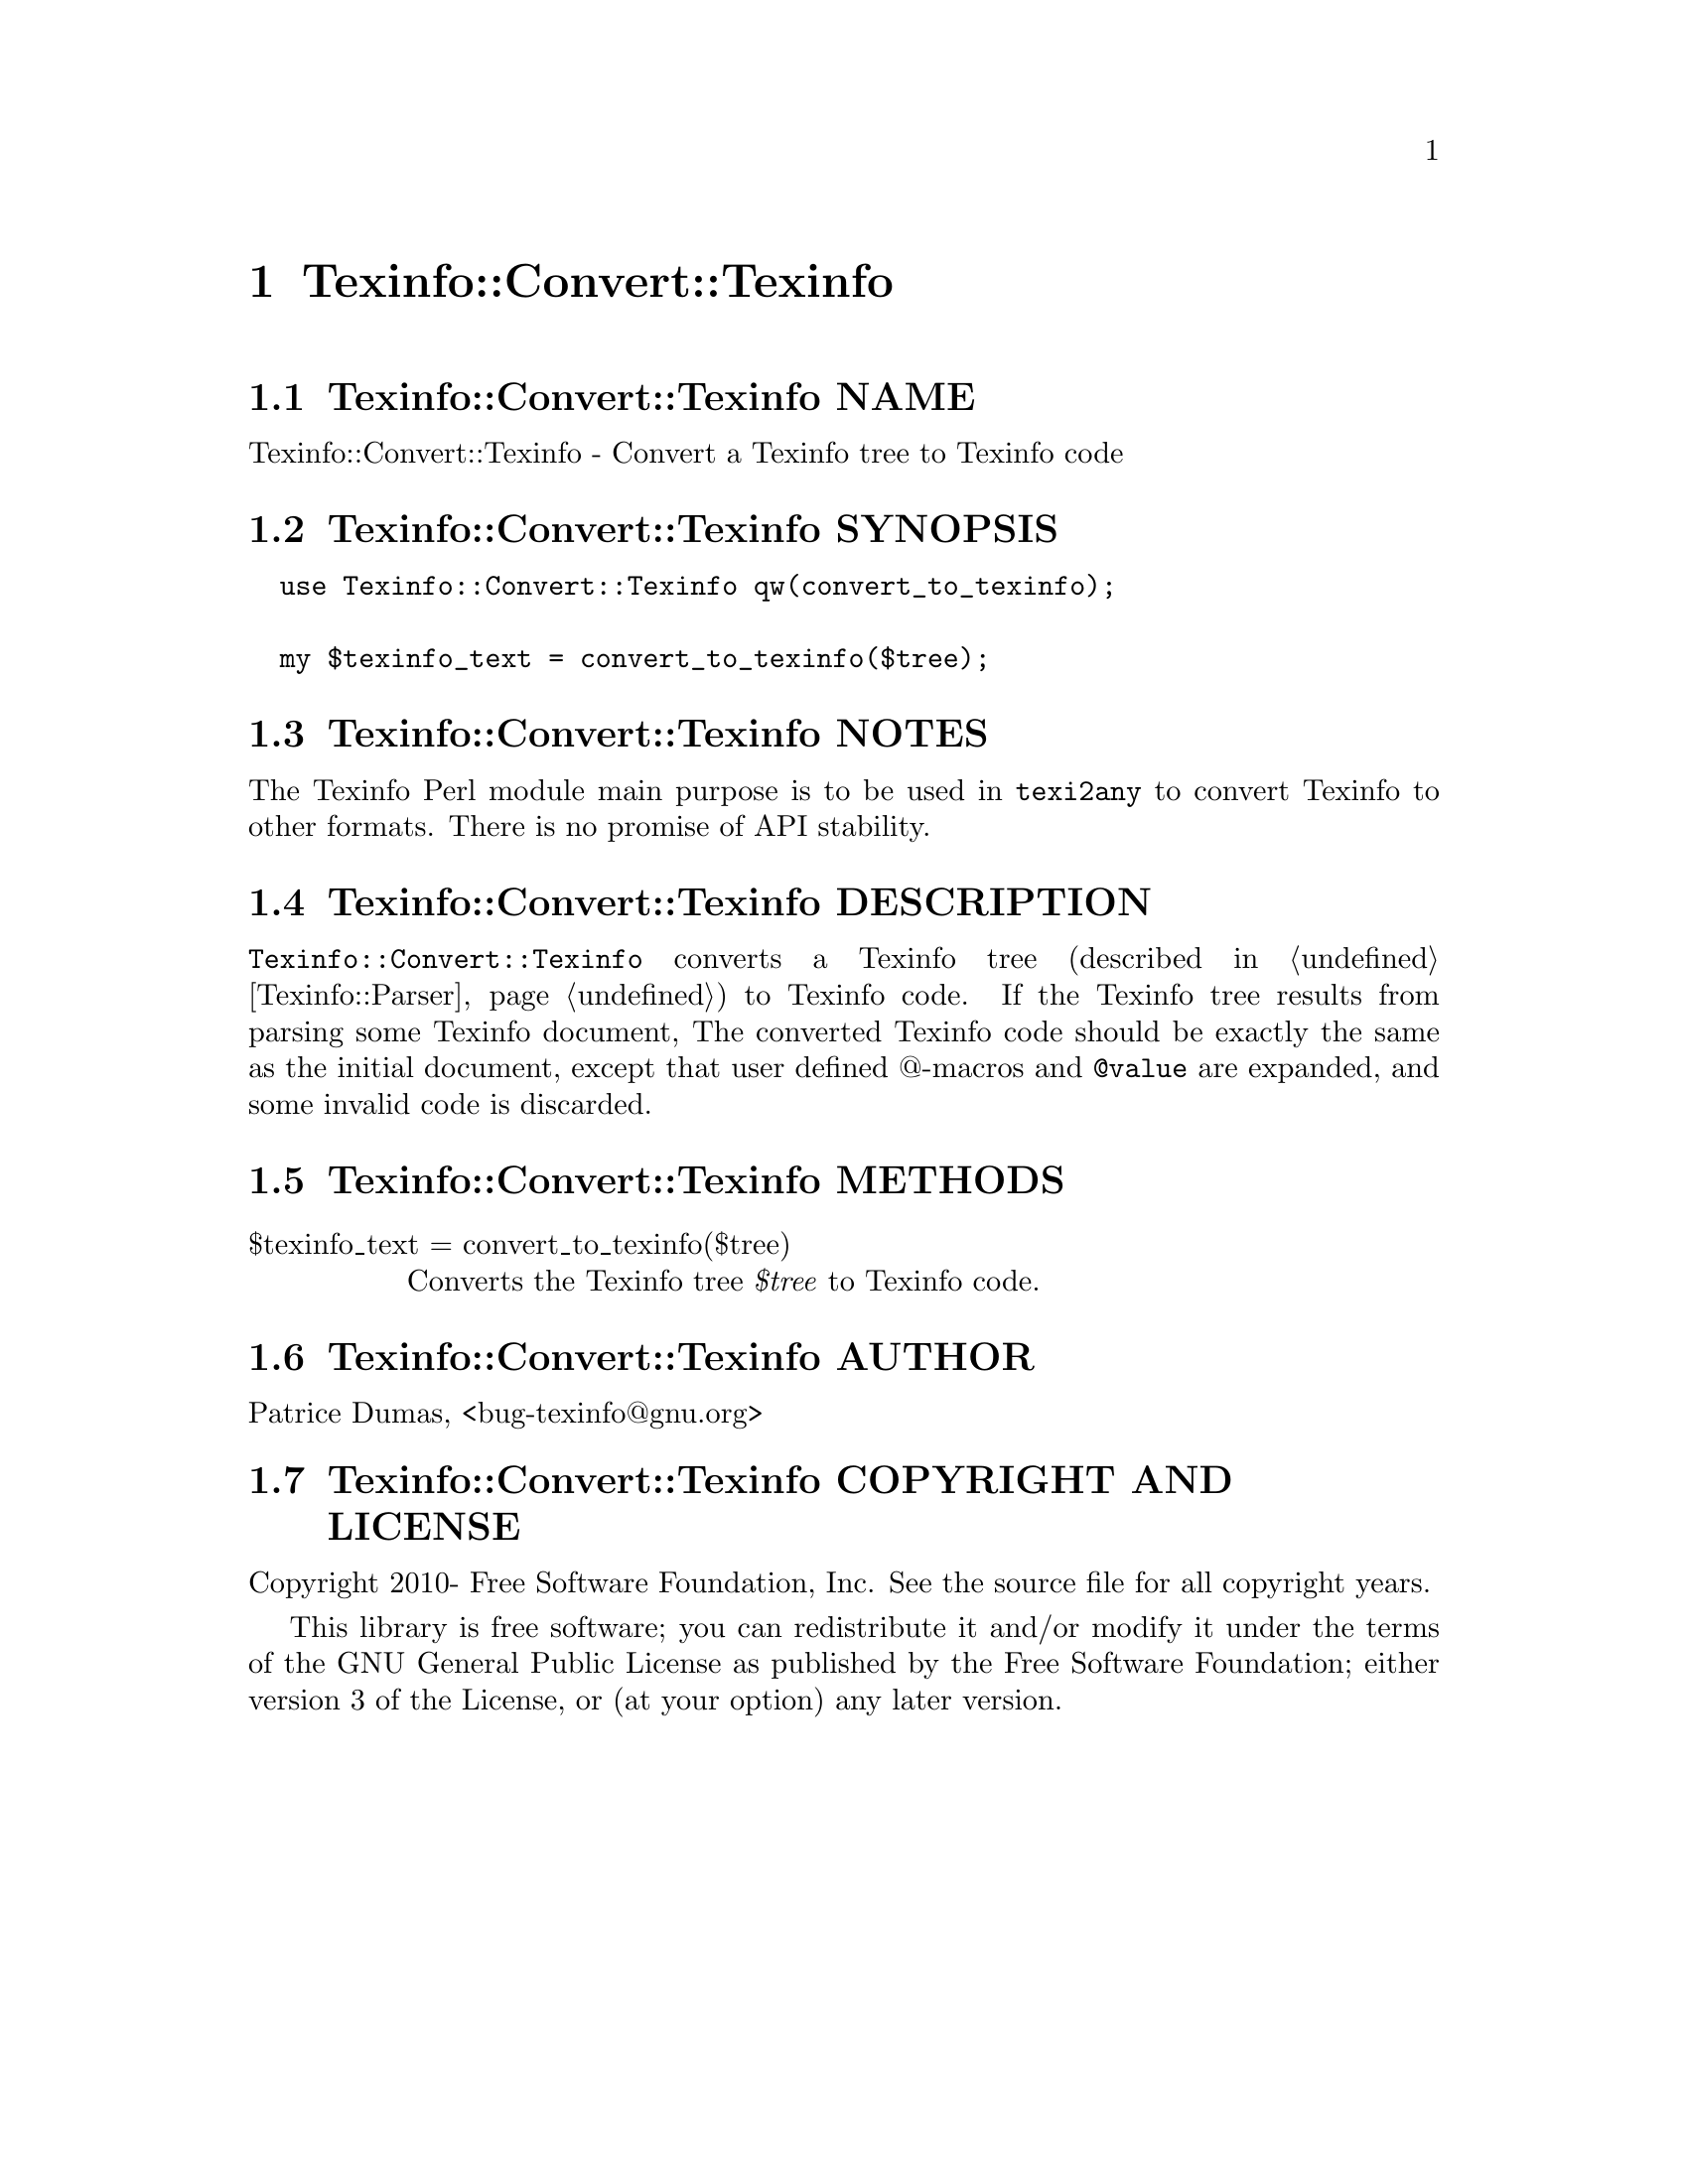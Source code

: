 @node Texinfo@asis{::}Convert@asis{::}Texinfo
@chapter Texinfo::Convert::Texinfo

@node Texinfo@asis{::}Convert@asis{::}Texinfo NAME
@section Texinfo::Convert::Texinfo NAME

Texinfo::Convert::Texinfo - Convert a Texinfo tree to Texinfo code

@node Texinfo@asis{::}Convert@asis{::}Texinfo SYNOPSIS
@section Texinfo::Convert::Texinfo SYNOPSIS

@verbatim
  use Texinfo::Convert::Texinfo qw(convert_to_texinfo);

  my $texinfo_text = convert_to_texinfo($tree);
@end verbatim

@node Texinfo@asis{::}Convert@asis{::}Texinfo NOTES
@section Texinfo::Convert::Texinfo NOTES

The Texinfo Perl module main purpose is to be used in @code{texi2any} to convert
Texinfo to other formats.  There is no promise of API stability.

@node Texinfo@asis{::}Convert@asis{::}Texinfo DESCRIPTION
@section Texinfo::Convert::Texinfo DESCRIPTION

@code{Texinfo::Convert::Texinfo} converts a Texinfo tree (described in
@ref{Texinfo@asis{::}Parser NAME,, Texinfo::Parser}) to Texinfo code.  If the Texinfo tree results from
parsing some Texinfo document, The converted Texinfo code should be
exactly the same as the initial document, except that user defined @@-macros
and @code{@@value} are expanded, and some invalid code is discarded.

@node Texinfo@asis{::}Convert@asis{::}Texinfo METHODS
@section Texinfo::Convert::Texinfo METHODS

@table @asis
@item $texinfo_text = convert_to_texinfo($tree)
@anchor{Texinfo@asis{::}Convert@asis{::}Texinfo $texinfo_text = convert_to_texinfo($tree)}
@cindex @code{convert_to_texinfo}

Converts the Texinfo tree @emph{$tree} to Texinfo code.

@end table

@node Texinfo@asis{::}Convert@asis{::}Texinfo AUTHOR
@section Texinfo::Convert::Texinfo AUTHOR

Patrice Dumas, <bug-texinfo@@gnu.org>

@node Texinfo@asis{::}Convert@asis{::}Texinfo COPYRIGHT AND LICENSE
@section Texinfo::Convert::Texinfo COPYRIGHT AND LICENSE

Copyright 2010- Free Software Foundation, Inc.  See the source file for
all copyright years.

This library is free software; you can redistribute it and/or modify
it under the terms of the GNU General Public License as published by
the Free Software Foundation; either version 3 of the License, or (at
your option) any later version.

